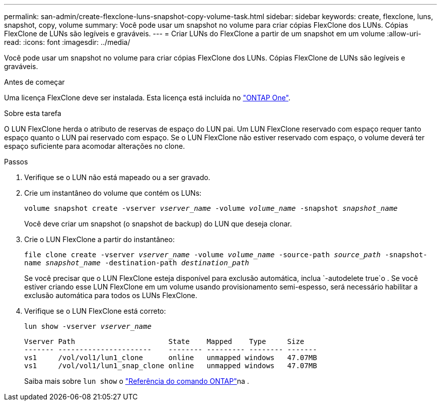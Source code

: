 ---
permalink: san-admin/create-flexclone-luns-snapshot-copy-volume-task.html 
sidebar: sidebar 
keywords: create, flexclone, luns, snapshot, copy, volume 
summary: Você pode usar um snapshot no volume para criar cópias FlexClone dos LUNs. Cópias FlexClone de LUNs são legíveis e graváveis. 
---
= Criar LUNs do FlexClone a partir de um snapshot em um volume
:allow-uri-read: 
:icons: font
:imagesdir: ../media/


[role="lead"]
Você pode usar um snapshot no volume para criar cópias FlexClone dos LUNs. Cópias FlexClone de LUNs são legíveis e graváveis.

.Antes de começar
Uma licença FlexClone deve ser instalada. Esta licença está incluída no link:../system-admin/manage-licenses-concept.html#licenses-included-with-ontap-one["ONTAP One"].

.Sobre esta tarefa
O LUN FlexClone herda o atributo de reservas de espaço do LUN pai. Um LUN FlexClone reservado com espaço requer tanto espaço quanto o LUN pai reservado com espaço. Se o LUN FlexClone não estiver reservado com espaço, o volume deverá ter espaço suficiente para acomodar alterações no clone.

.Passos
. Verifique se o LUN não está mapeado ou a ser gravado.
. Crie um instantâneo do volume que contém os LUNs:
+
`volume snapshot create -vserver _vserver_name_ -volume _volume_name_ -snapshot _snapshot_name_`

+
Você deve criar um snapshot (o snapshot de backup) do LUN que deseja clonar.

. Crie o LUN FlexClone a partir do instantâneo:
+
`file clone create -vserver _vserver_name_ -volume _volume_name_ -source-path _source_path_ -snapshot-name _snapshot_name_ -destination-path _destination_path_`

+
Se você precisar que o LUN FlexClone esteja disponível para exclusão automática, inclua `-autodelete true`o . Se você estiver criando esse LUN FlexClone em um volume usando provisionamento semi-espesso, será necessário habilitar a exclusão automática para todos os LUNs FlexClone.

. Verifique se o LUN FlexClone está correto:
+
`lun show -vserver _vserver_name_`

+
[listing]
----

Vserver Path                      State    Mapped    Type     Size
------- ----------------------    -------- --------- -------- -------
vs1     /vol/vol1/lun1_clone      online   unmapped windows   47.07MB
vs1     /vol/vol1/lun1_snap_clone online   unmapped windows   47.07MB
----
+
Saiba mais sobre `lun show` o link:https://docs.netapp.com/us-en/ontap-cli/lun-show.html["Referência do comando ONTAP"^]na .


